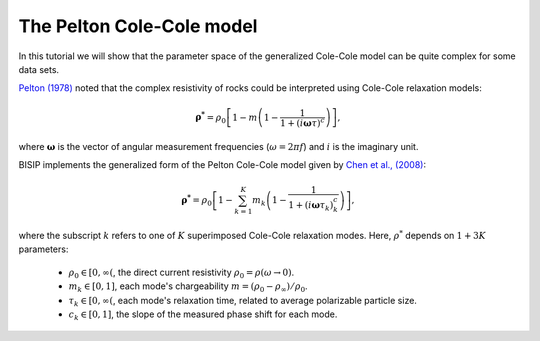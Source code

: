 .. _Pelton:

The Pelton Cole-Cole model
==========================

In this tutorial we will show that the parameter space of the generalized
Cole-Cole model can be quite complex for some data sets.

`Pelton (1978) <https://agupubs.onlinelibrary.wiley.com/doi/abs/10.1029/JB077i026p04945>`_
noted that the complex resistivity of rocks could be interpreted using Cole-Cole
relaxation models:

.. math::
  \boldsymbol{\rho^*} = \rho_0 \left[ 1-m\left(1-\frac{1}{1+(i\boldsymbol{\omega}\tau)^c} \right) \right],

where :math:`\boldsymbol{\omega}` is the vector of angular measurement frequencies
(:math:`\omega=2\pi f`) and :math:`i` is the imaginary unit.

BISIP implements the generalized form of the Pelton Cole-Cole model given by
`Chen et al., (2008) <https://doi.org/10.1190/1.2976115>`_:

.. math::
  \boldsymbol{\rho^*} = \rho_0 \left[ 1 - \sum_{k=1}^{K} m_k\left(1-\frac{1}{1+(i\boldsymbol{\omega}\tau_k)^c_k} \right) \right],

where the subscript :math:`k` refers to one of :math:`K` superimposed Cole-Cole
relaxation modes. Here, :math:`\rho^*` depends on :math:`1 + 3K` parameters:

  - :math:`\rho_0 \in [0, \infty(`, the direct current resistivity :math:`\rho_0 = \rho (\omega\to 0)`.
  - :math:`m_k \in [0, 1]`, each mode's chargeability :math:`m=(\rho_0 - \rho_\infty)/\rho_0`.
  - :math:`\tau_k \in [0, \infty(`, each mode's relaxation time, related to
    average polarizable particle size.
  - :math:`c_k \in [0, 1]`, the slope of the measured phase shift for each mode.
